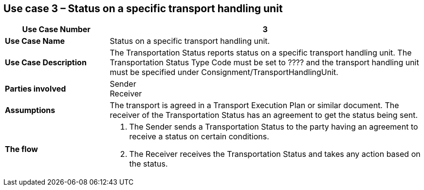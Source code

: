 [[use-case-3]]
== Use case 3 – Status on a specific transport handling unit

[cols="2,6",options="header",]
|====
|Use Case Number | 3
|*Use Case Name* a|

Status on a specific transport handling unit.

|*Use Case Description* a|

The Transportation Status reports status on a specific transport handling unit. The Transportation Status Type Code must be set to ???? and the transport handling unit must be specified under Consignment/TransportHandlingUnit.

|*Parties involved* a|

Sender +
Receiver

|*Assumptions* a|

The transport is agreed in a Transport Execution Plan or similar document. 
The receiver of the Transportation Status has an agreement to get the status being sent.

|*The flow* a|

. The Sender sends a Transportation Status to the party having an agreement to receive a status on certain conditions.
. The Receiver receives the Transportation Status and takes any action based on the status.

|====